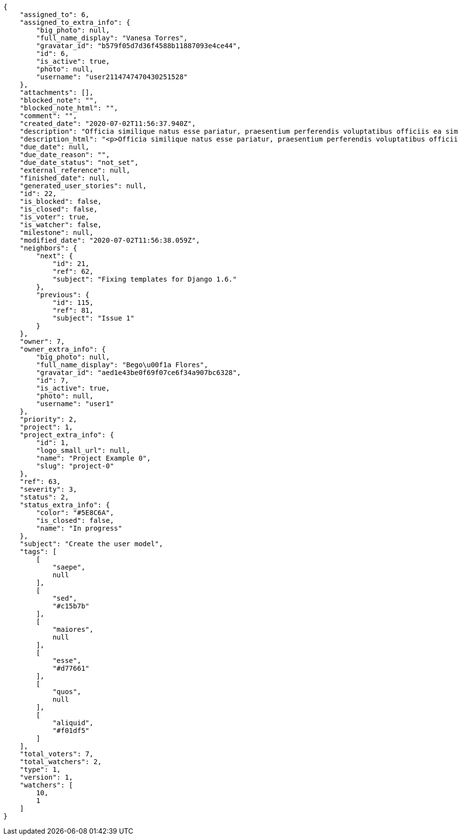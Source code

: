 [source,json]
----
{
    "assigned_to": 6,
    "assigned_to_extra_info": {
        "big_photo": null,
        "full_name_display": "Vanesa Torres",
        "gravatar_id": "b579f05d7d36f4588b11887093e4ce44",
        "id": 6,
        "is_active": true,
        "photo": null,
        "username": "user2114747470430251528"
    },
    "attachments": [],
    "blocked_note": "",
    "blocked_note_html": "",
    "comment": "",
    "created_date": "2020-07-02T11:56:37.940Z",
    "description": "Officia similique natus esse pariatur, praesentium perferendis voluptatibus officiis ea similique dignissimos ipsam enim, fugit ratione eius. Odio saepe minima, cumque omnis qui officia nam deleniti nesciunt?",
    "description_html": "<p>Officia similique natus esse pariatur, praesentium perferendis voluptatibus officiis ea similique dignissimos ipsam enim, fugit ratione eius. Odio saepe minima, cumque omnis qui officia nam deleniti nesciunt?</p>",
    "due_date": null,
    "due_date_reason": "",
    "due_date_status": "not_set",
    "external_reference": null,
    "finished_date": null,
    "generated_user_stories": null,
    "id": 22,
    "is_blocked": false,
    "is_closed": false,
    "is_voter": true,
    "is_watcher": false,
    "milestone": null,
    "modified_date": "2020-07-02T11:56:38.059Z",
    "neighbors": {
        "next": {
            "id": 21,
            "ref": 62,
            "subject": "Fixing templates for Django 1.6."
        },
        "previous": {
            "id": 115,
            "ref": 81,
            "subject": "Issue 1"
        }
    },
    "owner": 7,
    "owner_extra_info": {
        "big_photo": null,
        "full_name_display": "Bego\u00f1a Flores",
        "gravatar_id": "aed1e43be0f69f07ce6f34a907bc6328",
        "id": 7,
        "is_active": true,
        "photo": null,
        "username": "user1"
    },
    "priority": 2,
    "project": 1,
    "project_extra_info": {
        "id": 1,
        "logo_small_url": null,
        "name": "Project Example 0",
        "slug": "project-0"
    },
    "ref": 63,
    "severity": 3,
    "status": 2,
    "status_extra_info": {
        "color": "#5E8C6A",
        "is_closed": false,
        "name": "In progress"
    },
    "subject": "Create the user model",
    "tags": [
        [
            "saepe",
            null
        ],
        [
            "sed",
            "#c15b7b"
        ],
        [
            "maiores",
            null
        ],
        [
            "esse",
            "#d77661"
        ],
        [
            "quos",
            null
        ],
        [
            "aliquid",
            "#f01df5"
        ]
    ],
    "total_voters": 7,
    "total_watchers": 2,
    "type": 1,
    "version": 1,
    "watchers": [
        10,
        1
    ]
}
----
